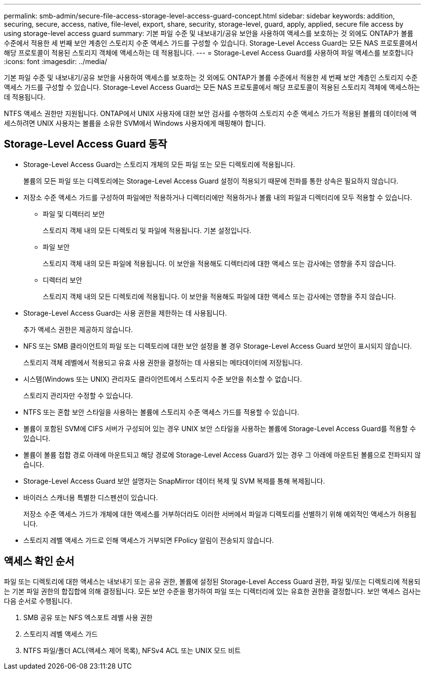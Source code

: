 ---
permalink: smb-admin/secure-file-access-storage-level-access-guard-concept.html 
sidebar: sidebar 
keywords: addition, securing, secure, access, native, file-level, export, share, security, storage-level, guard, apply, applied, secure file access by using storage-level access guard 
summary: 기본 파일 수준 및 내보내기/공유 보안을 사용하여 액세스를 보호하는 것 외에도 ONTAP가 볼륨 수준에서 적용한 세 번째 보안 계층인 스토리지 수준 액세스 가드를 구성할 수 있습니다. Storage-Level Access Guard는 모든 NAS 프로토콜에서 해당 프로토콜이 적용된 스토리지 객체에 액세스하는 데 적용됩니다. 
---
= Storage-Level Access Guard를 사용하여 파일 액세스를 보호합니다
:icons: font
:imagesdir: ../media/


[role="lead"]
기본 파일 수준 및 내보내기/공유 보안을 사용하여 액세스를 보호하는 것 외에도 ONTAP가 볼륨 수준에서 적용한 세 번째 보안 계층인 스토리지 수준 액세스 가드를 구성할 수 있습니다. Storage-Level Access Guard는 모든 NAS 프로토콜에서 해당 프로토콜이 적용된 스토리지 객체에 액세스하는 데 적용됩니다.

NTFS 액세스 권한만 지원됩니다. ONTAP에서 UNIX 사용자에 대한 보안 검사를 수행하여 스토리지 수준 액세스 가드가 적용된 볼륨의 데이터에 액세스하려면 UNIX 사용자는 볼륨을 소유한 SVM에서 Windows 사용자에게 매핑해야 합니다.



== Storage-Level Access Guard 동작

* Storage-Level Access Guard는 스토리지 개체의 모든 파일 또는 모든 디렉토리에 적용됩니다.
+
볼륨의 모든 파일 또는 디렉토리에는 Storage-Level Access Guard 설정이 적용되기 때문에 전파를 통한 상속은 필요하지 않습니다.

* 저장소 수준 액세스 가드를 구성하여 파일에만 적용하거나 디렉터리에만 적용하거나 볼륨 내의 파일과 디렉터리에 모두 적용할 수 있습니다.
+
** 파일 및 디렉터리 보안
+
스토리지 객체 내의 모든 디렉토리 및 파일에 적용됩니다. 기본 설정입니다.

** 파일 보안
+
스토리지 객체 내의 모든 파일에 적용됩니다. 이 보안을 적용해도 디렉터리에 대한 액세스 또는 감사에는 영향을 주지 않습니다.

** 디렉터리 보안
+
스토리지 객체 내의 모든 디렉토리에 적용됩니다. 이 보안을 적용해도 파일에 대한 액세스 또는 감사에는 영향을 주지 않습니다.



* Storage-Level Access Guard는 사용 권한을 제한하는 데 사용됩니다.
+
추가 액세스 권한은 제공하지 않습니다.

* NFS 또는 SMB 클라이언트의 파일 또는 디렉토리에 대한 보안 설정을 볼 경우 Storage-Level Access Guard 보안이 표시되지 않습니다.
+
스토리지 객체 레벨에서 적용되고 유효 사용 권한을 결정하는 데 사용되는 메타데이터에 저장됩니다.

* 시스템(Windows 또는 UNIX) 관리자도 클라이언트에서 스토리지 수준 보안을 취소할 수 없습니다.
+
스토리지 관리자만 수정할 수 있습니다.

* NTFS 또는 혼합 보안 스타일을 사용하는 볼륨에 스토리지 수준 액세스 가드를 적용할 수 있습니다.
* 볼륨이 포함된 SVM에 CIFS 서버가 구성되어 있는 경우 UNIX 보안 스타일을 사용하는 볼륨에 Storage-Level Access Guard를 적용할 수 있습니다.
* 볼륨이 볼륨 접합 경로 아래에 마운트되고 해당 경로에 Storage-Level Access Guard가 있는 경우 그 아래에 마운트된 볼륨으로 전파되지 않습니다.
* Storage-Level Access Guard 보안 설명자는 SnapMirror 데이터 복제 및 SVM 복제를 통해 복제됩니다.
* 바이러스 스캐너용 특별한 디스펜션이 있습니다.
+
저장소 수준 액세스 가드가 개체에 대한 액세스를 거부하더라도 이러한 서버에서 파일과 디렉토리를 선별하기 위해 예외적인 액세스가 허용됩니다.

* 스토리지 레벨 액세스 가드로 인해 액세스가 거부되면 FPolicy 알림이 전송되지 않습니다.




== 액세스 확인 순서

파일 또는 디렉토리에 대한 액세스는 내보내기 또는 공유 권한, 볼륨에 설정된 Storage-Level Access Guard 권한, 파일 및/또는 디렉토리에 적용되는 기본 파일 권한의 합집합에 의해 결정됩니다. 모든 보안 수준을 평가하여 파일 또는 디렉터리에 있는 유효한 권한을 결정합니다. 보안 액세스 검사는 다음 순서로 수행됩니다.

. SMB 공유 또는 NFS 엑스포트 레벨 사용 권한
. 스토리지 레벨 액세스 가드
. NTFS 파일/폴더 ACL(액세스 제어 목록), NFSv4 ACL 또는 UNIX 모드 비트

